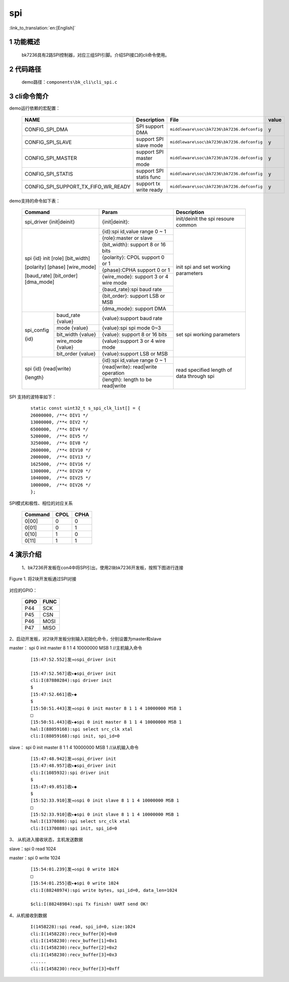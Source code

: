 spi
==========================

:link_to_translation:`en:[English]`

1 功能概述
-------------------------------------
	bk7236具有2路SPI控制器，对应三组SPI引脚。介绍SPI接口的cli命令使用。

2 代码路径
-------------------------------------
	demo路径：``components\bk_cli\cli_spi.c``

3 cli命令简介
-------------------------------------

demo运行依赖的宏配置：

	+--------------------------------------+---------------------------+--------------------------------------------+---------+
	|                 NAME                 |      Description          |                  File                      |  value  |
	+======================================+===========================+============================================+=========+
	|CONFIG_SPI_DMA                        | SPI support DMA           | ``middleware\soc\bk7236\bk7236.defconfig`` |    y    |
	+--------------------------------------+---------------------------+--------------------------------------------+---------+
	|CONFIG_SPI_SLAVE                      | support SPI slave mode    | ``middleware\soc\bk7236\bk7236.defconfig`` |    y    |
	+--------------------------------------+---------------------------+--------------------------------------------+---------+
	|CONFIG_SPI_MASTER                     | support SPI master mode   | ``middleware\soc\bk7236\bk7236.defconfig`` |    y    |
	+--------------------------------------+---------------------------+--------------------------------------------+---------+
	|CONFIG_SPI_STATIS                     | support SPI statis func   | ``middleware\soc\bk7236\bk7236.defconfig`` |    y    |
	+--------------------------------------+---------------------------+--------------------------------------------+---------+
	|CONFIG_SPI_SUPPORT_TX_FIFO_WR_READY   | support tx write ready    | ``middleware\soc\bk7236\bk7236.defconfig`` |    y    |
	+--------------------------------------+---------------------------+--------------------------------------------+---------+


demo支持的命令如下表：

	+----------------------------------------+------------------------------------------------+----------------------------------------+
	|             Command                    |            Param                               |              Description               |
	+========================================+================================================+========================================+
	| spi_driver {init|deinit}               | {init|deinit}:                                 |  init/deinit the spi resoure common    |
	+----------------------------------------+------------------------------------------------+----------------------------------------+
	|                                        | {id}:spi id,value range 0 ~ 1                  |                                        |
	| spi {id} init [role] [bit_width]       +------------------------------------------------+                                        |
	|                                        | {role}:master or slave                         | init spi and set working parameters    |
	| [polarity] [phase] [wire_mode]         +------------------------------------------------+                                        |
	|                                        | {bit_width}: support 8 or 16 bits              |                                        |
	| [baud_rate] [bit_order] [dma_mode]     +------------------------------------------------+                                        |
	|                                        | {polarity}: CPOL support 0 or 1                |                                        |
	|                                        +------------------------------------------------+                                        |
	|                                        | {phase}:CPHA support 0 or 1                    |                                        |
	|                                        +------------------------------------------------+                                        |
	|                                        | {wire_mode}: support 3 or 4 wire mode          |                                        |
	|                                        +------------------------------------------------+                                        |
	|                                        | {baud_rate}:spi baud rate                      |                                        |
	|                                        +------------------------------------------------+                                        |
	|                                        | {bit_order}: support LSB or MSB                |                                        |
	|                                        +------------------------------------------------+                                        |
	|                                        | {dma_mode}: support DMA                        |                                        |
	+------------+---------------------------+------------------------------------------------+----------------------------------------+
	|            | baud_rate {value}         | {value}:support baud rate                      |                                        |
	|            +---------------------------+------------------------------------------------+                                        |
	| spi_config | mode {value}              | {value}:spi spi mode 0~3                       |                                        |
	|            +---------------------------+------------------------------------------------+                                        |
	| {id}       | bit_width {value}         | {value}: support 8 or 16 bits                  |   set spi working parameters           |
	|            +---------------------------+------------------------------------------------+                                        |
	|            | wire_mode {value}         | {value}:support 3 or 4 wire mode               |                                        |
	|            +---------------------------+------------------------------------------------+                                        |
	|            | bit_order {value}         | {value}:support LSB or MSB                     |                                        |
	+------------+---------------------------+------------------------------------------------+----------------------------------------+
	|                                        | {id}:spi id,value range 0 ~ 1                  |                                        |
	| spi {id} {read|write}                  +------------------------------------------------+                                        |
	|                                        | {read|write}: read|write operation             | read specified length of data through  |
	| {length}                               +------------------------------------------------+ spi                                    |
	|                                        | {length}: length to be read|write              |                                        |
	+----------------------------------------+------------------------------------------------+----------------------------------------+

SPI 支持的波特率如下：

   ::

	static const uint32_t s_spi_clk_list[] = {
	26000000, /**< DIV1 */
	13000000, /**< DIV2 */
	6500000,  /**< DIV4 */
	5200000,  /**< DIV5 */
	3250000,  /**< DIV8 */
	2600000,  /**< DIV10 */
	2000000,  /**< DIV13 */
	1625000,  /**< DIV16 */
	1300000,  /**< DIV20 */
	1040000,  /**< DIV25 */
	1000000,  /**< DIV26 */
	};

SPI模式和极性、相位的对应关系

	+--------------------+-------------------+-----------------------+
	|     Command        |      CPOL         |         CPHA          |
	+====================+===================+=======================+
	| 0[00]              | 0                 |  0                    |
	+--------------------+-------------------+-----------------------+
	| 0[01]              | 0                 |  1                    |
	+--------------------+-------------------+-----------------------+
	| 0[10]              | 1                 |  0                    |
	+--------------------+-------------------+-----------------------+
	| 0[11]              | 1                 |  1                    |
	+--------------------+-------------------+-----------------------+

4 演示介绍
-------------------------------------


  1、bk7236开发板在con4中将SPI引出，使用2块bk7236开发板，按照下图进行连接

.. figure:: ../../../../common/_static/SPI_connect.png
    :align: center
    :alt: SPI
    :figclass: align-center

    Figure 1. 将2块开发板通过SPI对接

对应的GPIO：

	+-----------------+-------------------+
	|     GPIO        |      FUNC         |
	+=================+===================+
	| P44             | SCK               |
	+-----------------+-------------------+
	| P45             | CSN               |
	+-----------------+-------------------+
	| P46             | MOSI              |
	+-----------------+-------------------+
	| P47             | MISO              |
	+-----------------+-------------------+

2、启动开发板，对2块开发板分别输入初始化命令，分别设置为master和slave

master： spi 0 init master 8 1 1 4 10000000 MSB 1  //主机输入命令

   ::

	[15:47:52.552]发→◇spi_driver init

	[15:47:52.567]收←◆spi_driver init
	cli:I(87880284):spi driver init
	$
	[15:47:52.661]收←◆
	$
	[15:50:51.443]发→◇spi 0 init master 8 1 1 4 10000000 MSB 1
	□
	[15:50:51.443]收←◆spi 0 init master 8 1 1 4 10000000 MSB 1
	hal:I(88059168):spi select src_clk xtal
	cli:I(88059168):spi init, spi_id=0

slave： spi 0 init master 8 1 1 4 10000000 MSB 1  //从机输入命令

   ::

	[15:47:48.942]发→◇spi_driver init
	[15:47:48.957]收←◆spi_driver init
	cli:I(1085932):spi driver init
	$
	[15:47:49.051]收←◆
	$
	[15:52:33.910]发→◇spi 0 init slave 8 1 1 4 10000000 MSB 1
	□
	[15:52:33.910]收←◆spi 0 init slave 8 1 1 4 10000000 MSB 1
	hal:I(1370886):spi select src_clk xtal
	cli:I(1370888):spi init, spi_id=0

3、 从机进入接收状态，主机发送数据

slave：spi 0 read 1024

master：spi 0 write 1024

   ::

	[15:54:01.239]发→◇spi 0 write 1024
	□
	[15:54:01.255]收←◆spi 0 write 1024
	cli:I(88248974):spi write bytes, spi_id=0, data_len=1024

	$cli:I(88248984):spi Tx finish! UART send OK!

4、从机接收到数据

   ::

	I(1458228):spi read, spi_id=0, size:1024
	cli:I(1458228):recv_buffer[0]=0x0
	cli:I(1458230):recv_buffer[1]=0x1
	cli:I(1458230):recv_buffer[2]=0x2
	cli:I(1458230):recv_buffer[3]=0x3
	......
	cli:I(1458230):recv_buffer[3]=0xff